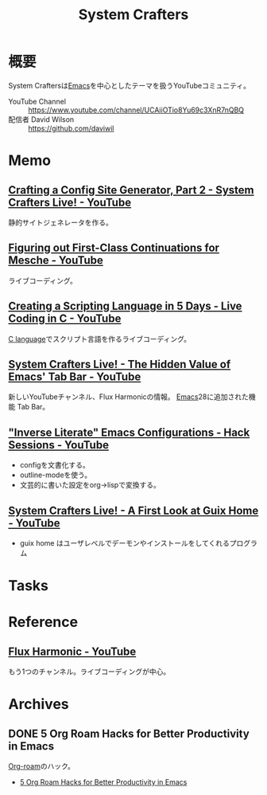 :PROPERTIES:
:ID:       fa497359-ae3f-494a-b24a-9822eefe67ad
:END:
#+title: System Crafters
* 概要
System Craftersは[[id:1ad8c3d5-97ba-4905-be11-e6f2626127ad][Emacs]]を中心としたテーマを扱うYouTubeコミュニティ。

- YouTube Channel :: https://www.youtube.com/channel/UCAiiOTio8Yu69c3XnR7nQBQ
- 配信者 David Wilson :: https://github.com/daviwil
* Memo
** [[https://www.youtube.com/watch?v=MvNIUnep22g][Crafting a Config Site Generator, Part 2 - System Crafters Live! - YouTube]]
静的サイトジェネレータを作る。
** [[https://www.youtube.com/watch?v=7FbcaudHTg4][Figuring out First-Class Continuations for Mesche - YouTube]]
:LOGBOOK:
CLOCK: [2022-09-05 Mon 16:40]--[2022-09-05 Mon 17:05] =>  0:25
CLOCK: [2022-09-05 Mon 16:15]--[2022-09-05 Mon 16:40] =>  0:25
:END:
ライブコーディング。
** [[https://www.youtube.com/watch?v=2KdBbEtqpY0][Creating a Scripting Language in 5 Days - Live Coding in C - YouTube]]
[[id:656a0aa4-e5d3-416f-82d5-f909558d0639][C language]]でスクリプト言語を作るライブコーディング。
** [[https://www.youtube.com/watch?v=wqdT0xKMQT8][System Crafters Live! - The Hidden Value of Emacs' Tab Bar - YouTube]]
新しいYouTubeチャンネル、Flux Harmonicの情報。
[[id:1ad8c3d5-97ba-4905-be11-e6f2626127ad][Emacs]]28に追加された機能 Tab Bar。
** [[https://www.youtube.com/watch?v=50Vsh4qw-E4]["Inverse Literate" Emacs Configurations - Hack Sessions - YouTube]]
- configを文書化する。
- outline-modeを使う。
- 文芸的に書いた設定をorg->lispで変換する。
** [[https://www.youtube.com/watch?v=R5cdtSfTpE0][System Crafters Live! - A First Look at Guix Home - YouTube]]
- guix home はユーザレベルでデーモンやインストールをしてくれるプログラム
* Tasks
* Reference
** [[https://www.youtube.com/channel/UCZ4HO8or08HUGUzA0w8Tagw][Flux Harmonic - YouTube]]
もう1つのチャンネル。ライブコーディングが中心。
* Archives
** DONE 5 Org Roam Hacks for Better Productivity in Emacs
CLOSED: [2021-09-30 Thu 00:23]
:LOGBOOK:
CLOCK: [2021-09-15 Wed 22:58]--[2021-09-15 Wed 23:23] =>  0:25
:END:

[[id:815a2c31-7ddb-40ad-bae0-f84e1cfd8de1][Org-roam]]のハック。
- [[https://www.youtube.com/watch?v=CUkuyW6hr18][5 Org Roam Hacks for Better Productivity in Emacs]]
